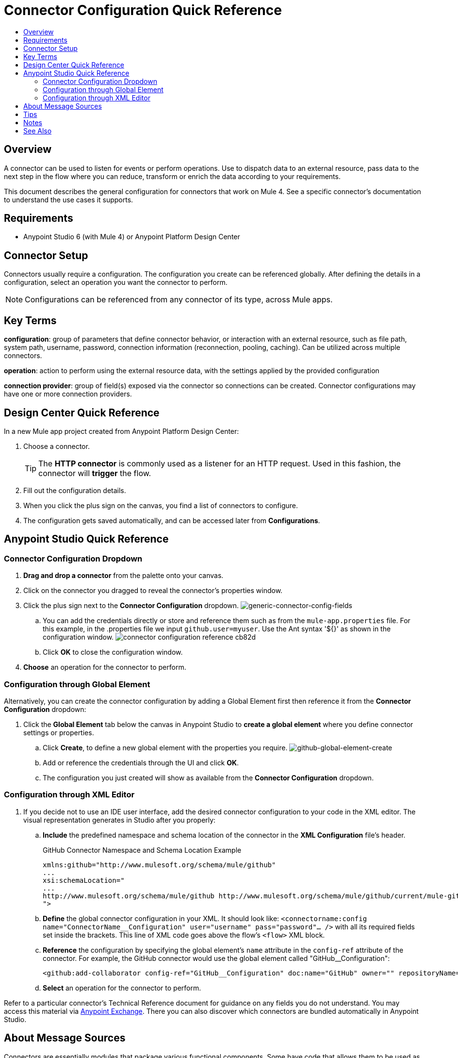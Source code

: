 = Connector Configuration Quick Reference
:keywords: anypoint, studio, connectors, transports
:imagesdir: ./_images
:toc:
:toc-title:


toc::[]

== Overview

A connector can be used to listen for events or perform operations. Use to dispatch data to an external resource, pass data to the next step in the flow where you can reduce, transform or enrich the data according to your requirements.

This document describes the general configuration for connectors that work on Mule 4. See a specific connector's documentation to understand the use cases it supports.

== Requirements

* Anypoint Studio 6 (with Mule 4) or Anypoint Platform Design Center

== Connector Setup

Connectors usually require a configuration. The configuration you create can be referenced globally. After defining the details in a configuration, select an operation you want the connector to perform.


[NOTE]
Configurations can be referenced from any connector of its type, across Mule apps.

== Key Terms

*configuration*: group of parameters that define connector behavior, or interaction with an external resource, such as file path, system path, username, password, connection information (reconnection, pooling, caching). Can be utilized across multiple connectors.

*operation*: action to perform using the external resource data, with the settings applied by the provided configuration

*connection provider*: group of field(s) exposed via the connector so connections can be created. Connector configurations may have one or more connection providers.

== Design Center Quick Reference

In a new Mule app project created from Anypoint Platform Design Center:

. Choose a connector.
[TIP]
The *HTTP connector* is commonly used as a listener for an HTTP request. Used in this fashion, the connector will *trigger* the flow.
. Fill out the configuration details.
. When you click the plus sign on the canvas, you find a list of connectors to configure.
. The configuration gets saved automatically, and can be accessed later from *Configurations*.


[[quick-ref]]
== Anypoint Studio Quick Reference

=== Connector Configuration Dropdown

. *Drag and drop a connector* from the palette onto your canvas.
. Click on the connector you dragged to reveal the connector's properties window.
. Click the plus sign next to the *Connector Configuration* dropdown.
image:generic-connector-config-fields.png[generic-connector-config-fields]
.. You can add the credentials directly or store and reference them such as from the `mule-app.properties` file. For this example, in the .properties file we input `github.user=myuser`. Use the Ant syntax '${}' as shown in the configuration window.
image:connector-configuration-reference-cb82d.png[]
.. Click *OK* to close the configuration window.
. *Choose* an operation for the connector to perform.

=== Configuration through Global Element

Alternatively, you can create the connector configuration by adding a Global Element first then reference it from the *Connector Configuration* dropdown:

. Click the *Global Element* tab below the canvas in Anypoint Studio to *create a global element* where you define connector settings or properties.
.. Click *Create*, to define a new global element with the properties you require.
image:github-global-element-create.png[github-global-element-create]
.. Add or reference the credentials through the UI and click *OK*.
.. The configuration you just created will show as available from the *Connector Configuration* dropdown.

=== Configuration through XML Editor

. If you decide not to use an IDE user interface, add the desired connector configuration to your code in the XML editor. The visual representation generates in Studio after you properly:
.. *Include* the predefined namespace and schema location of the connector in the *XML Configuration* file's header.
+
.GitHub Connector Namespace and Schema Location Example
[source,xml,linenums]
----
xmlns:github="http://www.mulesoft.org/schema/mule/github"
...
xsi:schemaLocation="
...
http://www.mulesoft.org/schema/mule/github http://www.mulesoft.org/schema/mule/github/current/mule-github.xsd
">
----
.. *Define* the global connector configuration in your XML. It should look like: `<connectorname:config name="ConnectorName__Configuration" user="username" pass="password"... />` with all its required fields set inside the brackets. This line of XML code goes above the flow's `<flow>` XML block.
.. *Reference* the configuration by specifying the global element's `name` attribute in the `config-ref` attribute of the connector. For example, the GitHub connector would use the global element called "GitHub__Configuration":
+
[source,xml,linenums]
----
<github:add-collaborator config-ref="GitHub__Configuration" doc:name="GitHub" owner="" repositoryName=""/>
----
.. *Select* an operation for the connector to perform.


Refer to a particular connector's Technical Reference document for guidance on any fields you do not understand. You may access this material via link:https://www.mulesoft.com/exchange[Anypoint Exchange]. There you can also discover which connectors are bundled automatically in Anypoint Studio.

== About Message Sources

Connectors are essentially modules that package various functional components. Some have code that allows them to be used as message sources. That way you can use a connector to listen for events, such as a new file or message created at any given location.

Such events can be used as the starting point for a Mule flow. Message sources are used to listen on external resources such as databases, Web clients, or email servers. For example, the File and FTP connectors have message sources you can use to listen for file update, deletion or creation. They have the same operations but FTP uses the protocol indicated by its name.

[NOTE]
====
A *Message Source* is a connector that is a producer of a message and subsequentyl a new flow instance. That is, each time the connector picks up an event a new flow is triggered.
====
//MG confirm above



== Tips

* When you design an application, make sure you initially use an account for your test or development purposes, rather than any account for production.
* Connectors in Mule 4 support expressions defined in DataWeave language for fields supporting expressions (varies per connector)

== Notes

* Composite sources are not supported in Mule 4.
* Connectors based on transports are no longer referred to as inbound or outbound-based connectors


== See Also

* link:/mule-user-guide/v/3.8/configuring-properties[Configuring Properties]
* Return to the link:/mule-user-guide/v/3.8/anypoint-connectors[Anypoint Connectors] main page.
//* Skim through the Develop and Design section of the documentaiton to get a better lay of the MuleSoft product offering.
